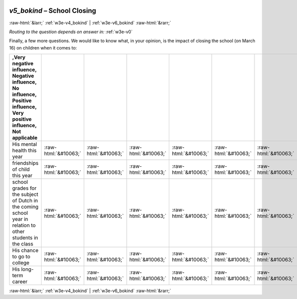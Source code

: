 .. _w3e-v5_bokind: 

 
 .. role:: raw-html(raw) 
        :format: html 
 
`v5_bokind` – School Closing
======================================== 


:raw-html:`&larr;` :ref:`w3e-v4_bokind` | :ref:`w3e-v6_bokind` :raw-html:`&rarr;` 
 
*Routing to the question depends on answer in:* :ref:`w3e-v0` 

Finally, a few more questions. We would like to know what, in your opinion, is the impact of closing the school (on March 16) on children when it comes to:
 
.. csv-table:: 
   :delim: | 
   :header: ,Very negative influence, Negative influence, No influence, Positive influence, Very positive influence, Not applicable
 
           His mental health this year | :raw-html:`&#10063;`|:raw-html:`&#10063;`|:raw-html:`&#10063;`|:raw-html:`&#10063;`|:raw-html:`&#10063;`|:raw-html:`&#10063;` 
           friendships of child this year | :raw-html:`&#10063;`|:raw-html:`&#10063;`|:raw-html:`&#10063;`|:raw-html:`&#10063;`|:raw-html:`&#10063;`|:raw-html:`&#10063;` 
           school grades for the subject of Dutch in the coming school year in relation to other students in the class | :raw-html:`&#10063;`|:raw-html:`&#10063;`|:raw-html:`&#10063;`|:raw-html:`&#10063;`|:raw-html:`&#10063;`|:raw-html:`&#10063;` 
           His chance to go to college | :raw-html:`&#10063;`|:raw-html:`&#10063;`|:raw-html:`&#10063;`|:raw-html:`&#10063;`|:raw-html:`&#10063;`|:raw-html:`&#10063;` 
           His long-term career | :raw-html:`&#10063;`|:raw-html:`&#10063;`|:raw-html:`&#10063;`|:raw-html:`&#10063;`|:raw-html:`&#10063;`|:raw-html:`&#10063;` 

.. image:: ../_screenshots/w3-v5_bokind.png 


:raw-html:`&larr;` :ref:`w3e-v4_bokind` | :ref:`w3e-v6_bokind` :raw-html:`&rarr;` 
 
